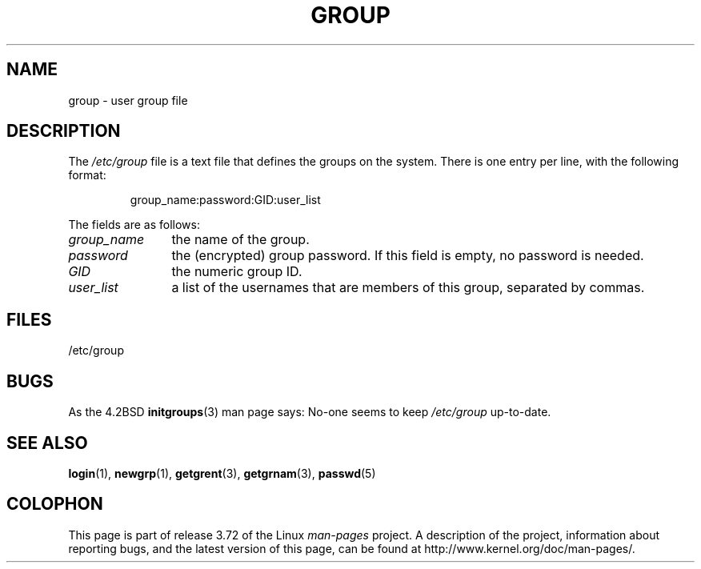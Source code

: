 .\" Copyright (c) 1993 Michael Haardt (michael@moria.de),
.\"     Fri Apr  2 11:32:09 MET DST 1993
.\"
.\" %%%LICENSE_START(GPLv2+_DOC_FULL)
.\" This is free documentation; you can redistribute it and/or
.\" modify it under the terms of the GNU General Public License as
.\" published by the Free Software Foundation; either version 2 of
.\" the License, or (at your option) any later version.
.\"
.\" The GNU General Public License's references to "object code"
.\" and "executables" are to be interpreted as the output of any
.\" document formatting or typesetting system, including
.\" intermediate and printed output.
.\"
.\" This manual is distributed in the hope that it will be useful,
.\" but WITHOUT ANY WARRANTY; without even the implied warranty of
.\" MERCHANTABILITY or FITNESS FOR A PARTICULAR PURPOSE.  See the
.\" GNU General Public License for more details.
.\"
.\" You should have received a copy of the GNU General Public
.\" License along with this manual; if not, see
.\" <http://www.gnu.org/licenses/>.
.\" %%%LICENSE_END
.\"
.\" Modified Sat Jul 24 17:06:03 1993 by Rik Faith (faith@cs.unc.edu)
.TH GROUP 5 2010-10-21 "Linux" "Linux Programmer's Manual"
.SH NAME
group \- user group file
.SH DESCRIPTION
The
.I /etc/group
file is a text file that defines the groups on the system.
There is one entry per line, with the following format:
.sp
.RS
group_name:password:GID:user_list
.RE
.sp
The fields are as follows:
.TP 12
.I group_name
the name of the group.
.TP
.I password
the (encrypted) group password.
If this field is empty, no password is needed.
.TP
.I GID
the numeric group ID.
.TP
.I user_list
a list of the usernames that are members of this group, separated by commas.
.SH FILES
/etc/group
.SH BUGS
As the 4.2BSD
.BR initgroups (3)
man page says: No-one seems to keep
.I /etc/group
up-to-date.
.SH SEE ALSO
.BR login (1),
.BR newgrp (1),
.BR getgrent (3),
.BR getgrnam (3),
.BR passwd (5)
.SH COLOPHON
This page is part of release 3.72 of the Linux
.I man-pages
project.
A description of the project,
information about reporting bugs,
and the latest version of this page,
can be found at
\%http://www.kernel.org/doc/man\-pages/.
